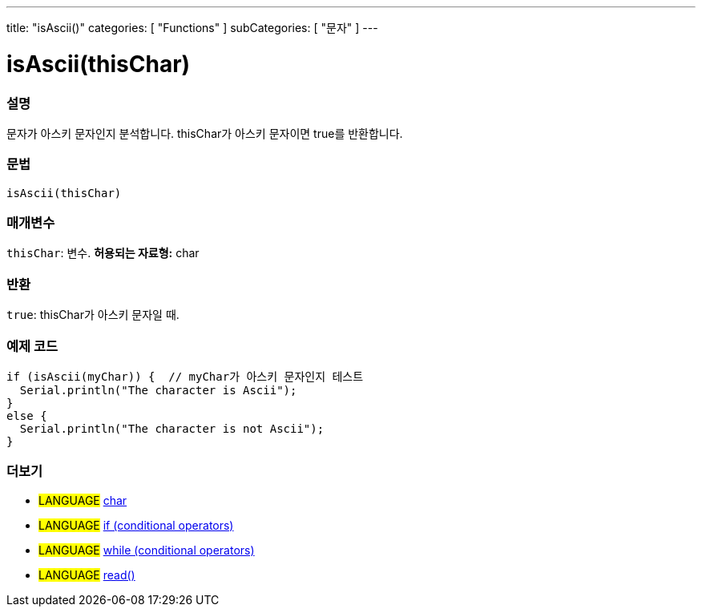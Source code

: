 ---
title: "isAscii()"
categories: [ "Functions" ]
subCategories: [ "문자" ]
---





= isAscii(thisChar)


// OVERVIEW SECTION STARTS
[#overview]
--

[float]
=== 설명
문자가 아스키 문자인지 분석합니다. thisChar가 아스키 문자이면 true를 반환합니다.
[%hardbreaks]


[float]
=== 문법
[source,arduino]
----
isAscii(thisChar)
----

[float]
=== 매개변수
`thisChar`: 변수. *허용되는 자료형:* char

[float]
=== 반환
`true`: thisChar가 아스키 문자일 때.

--
// OVERVIEW SECTION ENDS



// HOW TO USE SECTION STARTS
[#howtouse]
--

[float]
=== 예제 코드

[source,arduino]
----
if (isAscii(myChar)) {  // myChar가 아스키 문자인지 테스트
  Serial.println("The character is Ascii");
}
else {
  Serial.println("The character is not Ascii");
}
----

--
// HOW TO USE SECTION ENDS


// SEE ALSO SECTION
[#see_also]
--

[float]
=== 더보기

[role="language"]
* #LANGUAGE#  link:../../../variables/data-types/char[char]
* #LANGUAGE#  link:../../../structure/control-structure/if[if (conditional operators)]
* #LANGUAGE#  link:../../../structure/control-structure/while[while (conditional operators)]
* #LANGUAGE# link:../../communication/serial/read[read()]

--
// SEE ALSO SECTION ENDS
